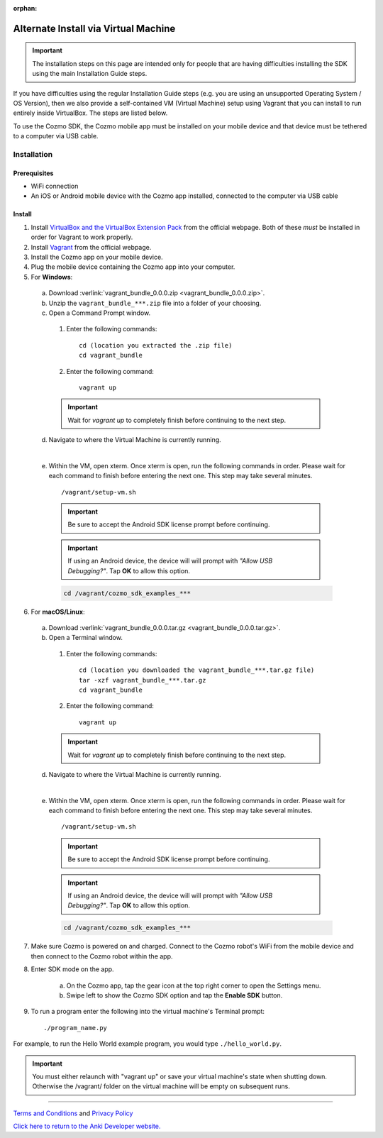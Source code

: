 .. _vagrant-guide:

:orphan:

#####################################
Alternate Install via Virtual Machine
#####################################

.. important:: The installation steps on this page are intended only for people that are having difficulties installing the SDK using the main Installation Guide steps.

If you have difficulties using the regular Installation Guide steps (e.g. you are using an unsupported Operating System / OS Version), then we also provide a self-contained VM (Virtual Machine) setup using Vagrant that you can install to run entirely inside VirtualBox. The steps are listed below.

To use the Cozmo SDK, the Cozmo mobile app must be installed on your mobile device and that device must be tethered to a computer via USB cable.

^^^^^^^^^^^^
Installation
^^^^^^^^^^^^

"""""""""""""
Prerequisites
"""""""""""""

* WiFi connection
* An iOS or Android mobile device with the Cozmo app installed, connected to the computer via USB cable

"""""""
Install
"""""""

1. Install `VirtualBox and the VirtualBox Extension Pack <https://www.virtualbox.org/wiki/Downloads>`_ from the official webpage. Both of these *must* be installed in order for Vagrant to work properly.
2. Install `Vagrant <https://www.vagrantup.com/downloads.html>`_ from the official webpage.
3. Install the Cozmo app on your mobile device.
4. Plug the mobile device containing the Cozmo app into your computer.
5. For **Windows**:

  a. Download :verlink:`vagrant_bundle_0.0.0.zip <vagrant_bundle_0.0.0.zip>`.
  b. Unzip the ``vagrant_bundle_***.zip`` file into a folder of your choosing.
  c. Open a Command Prompt window.

    1. Enter the following commands::

        cd (location you extracted the .zip file)
        cd vagrant_bundle

    2. Enter the following command::

        vagrant up

    .. important:: Wait for `vagrant up` to completely finish before continuing to the next step.

  d. Navigate to where the Virtual Machine is currently running.

  .. raw:: html

    <blockquote>
    <div><div class="admonition note">
    <p class="first admonition-title">Note</p>
    <p class="last">The Virtual Machine is set up with the following credentials:
    <br><br>user - vagrant
    <br>password - vagrant</p>
    </div>
    </div></blockquote>

  |

  e. Within the VM, open xterm. Once xterm is open, run the following commands in order. Please wait for each command to finish before entering the next one. This step may take several minutes. ::

      /vagrant/setup-vm.sh

    .. important:: Be sure to accept the Android SDK license prompt before continuing.
    .. important:: If using an Android device, the device will will prompt with *"Allow USB Debugging?"*. Tap **OK** to allow this option.

    .. code-block:: python

      cd /vagrant/cozmo_sdk_examples_***

..

6. For **macOS/Linux**:

  a. Download :verlink:`vagrant_bundle_0.0.0.tar.gz <vagrant_bundle_0.0.0.tar.gz>`.
  b. Open a Terminal window.

    1. Enter the following commands::

        cd (location you downloaded the vagrant_bundle_***.tar.gz file)
        tar -xzf vagrant_bundle_***.tar.gz
        cd vagrant_bundle

    2. Enter the following command::

        vagrant up

    .. important:: Wait for `vagrant up` to completely finish before continuing to the next step.

  d. Navigate to where the Virtual Machine is currently running.

  .. raw:: html

    <blockquote>
    <div><div class="admonition note">
    <p class="first admonition-title">Note</p>
    <p class="last">The Virtual Machine is set up with the following credentials:
    <br><br>user - vagrant
    <br>password - vagrant</p>
    </div>
    </div></blockquote>

  |

  e. Within the VM, open xterm. Once xterm is open, run the following commands in order. Please wait for each command to finish before entering the next one. This step may take several minutes. ::

        /vagrant/setup-vm.sh

    .. important:: Be sure to accept the Android SDK license prompt before continuing.

    .. important:: If using an Android device, the device will will prompt with *"Allow USB Debugging?"*. Tap **OK** to allow this option.

    .. code-block:: python

        cd /vagrant/cozmo_sdk_examples_***

7. Make sure Cozmo is powered on and charged. Connect to the Cozmo robot's WiFi from the mobile device and then connect to the Cozmo robot within the app.
8. Enter SDK mode on the app.

    a. On the Cozmo app, tap the gear icon at the top right corner to open the Settings menu.
    b. Swipe left to show the Cozmo SDK option and tap the **Enable SDK** button.

9. To run a program enter the following into the virtual machine's Terminal prompt::

        ./program_name.py

For example, to run the Hello World example program, you would type ``./hello_world.py``.

.. important:: You must either relaunch with "vagrant up" or save your virtual machine's state when shutting down.  Otherwise the /vagrant/ folder on the virtual machine will be empty on subsequent runs.

----

`Terms and Conditions <https://anki.bot/policies/terms-of-service>`_ and `Privacy Policy <https://anki.bot/policies/privacy-policy>`_

`Click here to return to the Anki Developer website. <http://developer.anki.bot>`_
